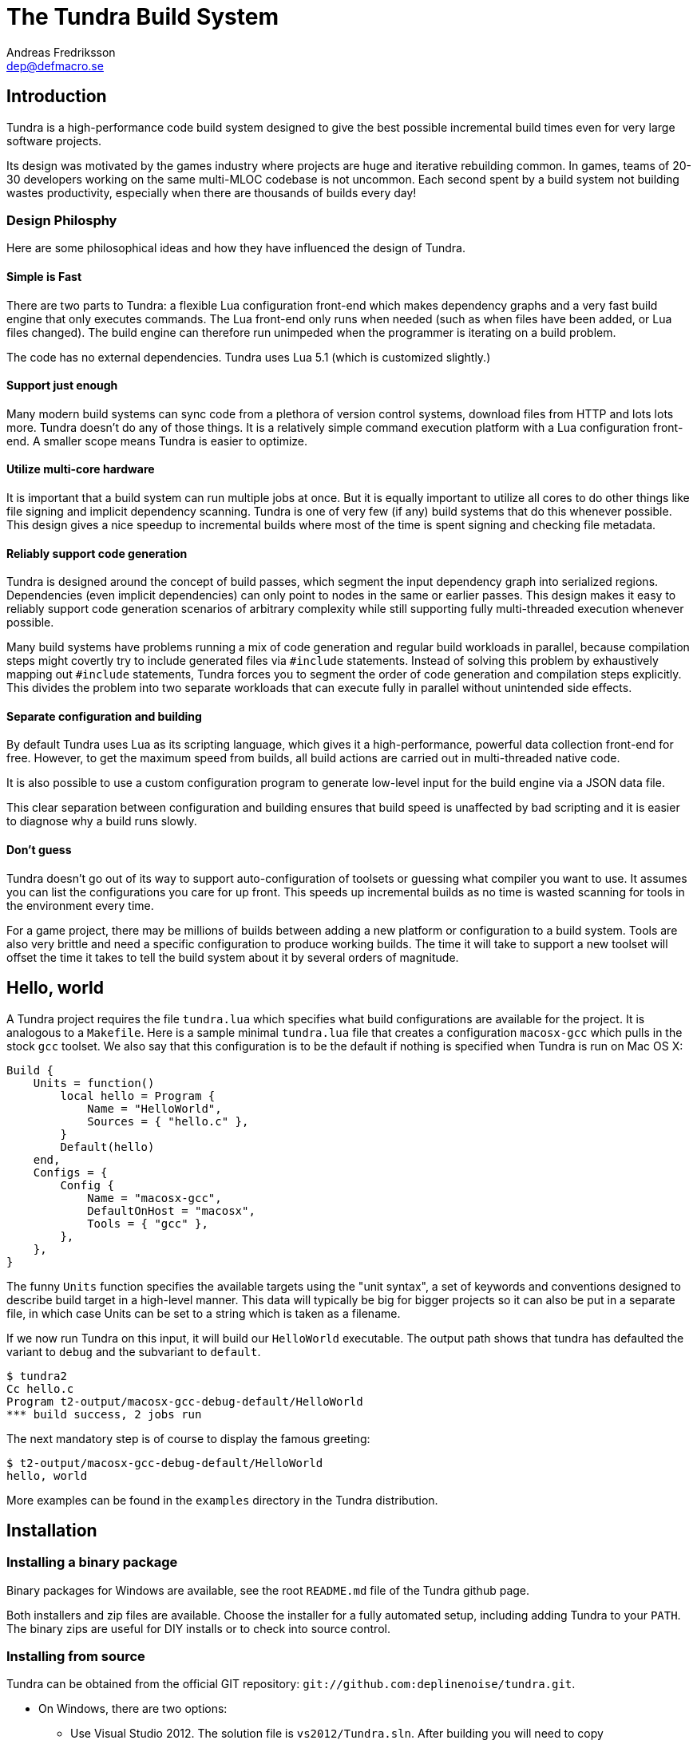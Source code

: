 
The Tundra Build System
=======================
Andreas Fredriksson <dep@defmacro.se>

== Introduction

Tundra is a high-performance code build system designed to give the best
possible incremental build times even for very large software projects.

Its design was motivated by the games industry where projects are huge and
iterative rebuilding common. In games, teams of 20-30 developers working on the
same multi-MLOC codebase is not uncommon. Each second spent by a build system
not building wastes productivity, especially when there are thousands of builds
every day!

=== Design Philosphy

Here are some philosophical ideas and how they have influenced the design of
Tundra.

==== Simple is Fast

There are two parts to Tundra: a flexible Lua configuration front-end which
makes dependency graphs and a very fast build engine that only executes
commands. The Lua front-end only runs when needed (such as when files have been
added, or Lua files changed). The build engine can therefore run unimpeded when
the programmer is iterating on a build problem.

The code has no external dependencies. Tundra uses Lua 5.1 (which is customized
slightly.)

==== Support just enough

Many modern build systems can sync code from a plethora of version control
systems, download files from HTTP and lots lots more. Tundra doesn't do any of
those things. It is a relatively simple command execution platform with a Lua
configuration front-end. A smaller scope means Tundra is easier to optimize.

==== Utilize multi-core hardware

It is important that a build system can run multiple jobs at once. But it is
equally important to utilize all cores to do other things like file signing and
implicit dependency scanning. Tundra is one of very few (if any) build systems
that do this whenever possible. This design gives a nice speedup to incremental
builds where most of the time is spent signing and checking file metadata.

==== Reliably support code generation

Tundra is designed around the concept of build passes, which segment the input
dependency graph into serialized regions. Dependencies (even implicit
dependencies) can only point to nodes in the same or earlier passes. This
design makes it easy to reliably support code generation scenarios of arbitrary
complexity while still supporting fully multi-threaded execution whenever
possible.

Many build systems have problems running a mix of code generation and regular
build workloads in parallel, because compilation steps might covertly try to
include generated files via `#include` statements. Instead of solving this
problem by exhaustively mapping out `#include` statements, Tundra forces you to
segment the order of code generation and compilation steps explicitly. This
divides the problem into two separate workloads that can execute fully in
parallel without unintended side effects.

==== Separate configuration and building

By default Tundra uses Lua as its scripting language, which gives it a
high-performance, powerful data collection front-end for free. However, to get
the maximum speed from builds, all build actions are carried out in
multi-threaded native code.

It is also possible to use a custom configuration program to generate low-level
input for the build engine via a JSON data file.

This clear separation between configuration and building ensures that build
speed is unaffected by bad scripting and it is easier to diagnose why a build
runs slowly.

==== Don't guess

Tundra doesn't go out of its way to support auto-configuration of toolsets or
guessing what compiler you want to use. It assumes you can list the
configurations you care for up front. This speeds up incremental builds as no
time is wasted scanning for tools in the environment every time.

For a game project, there may be millions of builds between adding a new
platform or configuration to a build system. Tools are also very brittle and
need a specific configuration to produce working builds. The time it will take
to support a new toolset will offset the time it takes to tell the build
system about it by several orders of magnitude.

== Hello, world

A Tundra project requires the file +tundra.lua+ which specifies what build
configurations are available for the project. It is analogous to a +Makefile+.
Here is a sample minimal +tundra.lua+ file that creates a configuration
+macosx-gcc+ which pulls in the stock +gcc+ toolset. We also say that this
configuration is to be the default if nothing is specified when Tundra is run
on Mac OS X:

[source,lua]
-------------------------------------------------------------------------------
Build {
    Units = function()
        local hello = Program {
            Name = "HelloWorld",
            Sources = { "hello.c" },
        }
        Default(hello)
    end,
    Configs = {
        Config {
            Name = "macosx-gcc",
            DefaultOnHost = "macosx",
            Tools = { "gcc" },
        },
    },
}
-------------------------------------------------------------------------------

The funny `Units` function specifies the available targets using the "unit
syntax", a set of keywords and conventions designed to describe build target in
a high-level manner. This data will typically be big for bigger projects so
it can also be put in a separate file, in which case Units can be set to a
string which is taken as a filename.

If we now run Tundra on this input, it will build our +HelloWorld+ executable.
The output path shows that tundra has defaulted the variant to `debug` and the
subvariant to `default`.

-------------------------------------------------------------------------------
$ tundra2
Cc hello.c
Program t2-output/macosx-gcc-debug-default/HelloWorld
*** build success, 2 jobs run
-------------------------------------------------------------------------------

The next mandatory step is of course to display the famous greeting:

-------------------------------------------------------------------------------
$ t2-output/macosx-gcc-debug-default/HelloWorld
hello, world
-------------------------------------------------------------------------------

More examples can be found in the `examples` directory in the Tundra
distribution.

== Installation

=== Installing a binary package

Binary packages for Windows are available, see the root `README.md` file of the
Tundra github page.

Both installers and zip files are available. Choose the installer for a fully
automated setup, including adding Tundra to your `PATH`. The binary zips are
useful for DIY installs or to check into source control.

=== Installing from source

Tundra can be obtained from the official GIT repository:
`git://github.com:deplinenoise/tundra.git`.

* On Windows, there are two options:

  ** Use Visual Studio 2012. The solution file is `vs2012/Tundra.sln`.
	 After building you will need to copy `vs2012/x64/Release/*.exe` to a `bin`
     directory of your choice. Copy the `scripts` directory so that is lives next
     to your `bin` directory.

  ** Use MinGW. It should be enough to build using `mingw32-make`. The resulting
     binary ends up in `build`, and can be installed next to a `scripts` directory
     as desired. It is also possible to run this binary right away as it will find
     the `scripts` directory automatically from this location. This can be convenient
     if you plan to hack on Tundra a lot.

* On Mac OS X and other Unix-like platforms, use GNU Make.

  ** Type `make` to build an optimized version
  ** Type `make CHECKED=yes` to build a debug version.
     Do this if you're hacking on the C++ core.
  ** Type `make install` to install Tundra into `/usr/local`
     (you can override the path with `PREFIX=/path`)
  ** Type `make uninstall` to uninstall Tundra

  ** Cross compilation for Windows is also supported:
    *** Type `make CROSSMINGW=yes` to build a windows version
    *** Type `make CROSSMINGW=yes installer` to build a windows installer
    *** Type `make CROSSMINGW=yes windows-zip` to build a windows binary zip

* On FreeBSD you might need to rebuild world with the option
  `WITH_LIBCPLUSPLUS=yes` added to `/etc/src.conf` in order to have LLVM's libc++
  available, or hack the `Makefile` a bit.

==== Running the tests

To test the native code, run `build/t2-unittest`.

To test the Lua scripts, run `build/t2-lua selftest`.

To test the build system for regression, run `./run-tests.pl build/tundra2`.
The regression test suite currently only works on Intel-based UNIX-like
platforms. You will need to have `yasm` installed for the assembly include
scanning tests to work.

== A bit of Tundra nomenclature

Here are some terms and definitions used in Tundra and elsewhere in this document:

- *configuration* - A two-tuple value separated with a dash; usually in the
  format `host-toolset`. Two common examples are `win32-msvc` and `linux-gcc`.
  Configurations can load one or more toolsets.

- *variant* - A variant of a configuration; such as a with or without debugging
  information. Variants serve as tags to filter settings against. By default,
  tundra provides three variants: `debug`, `production` and `release` but these
  can be overridden as desired.

- *subvariant* - An additional axis of separation that is orthagonal to
  variants but serve the same purpose. By default there is only one subvariant
  called `default`. Tundra itself uses two subvariants to select between build with
  Lua files embedded (`standalone`) or with Lua files in the file system (`dev`).

- *build id* - A four-tuple `host-toolset-variant-subvariant` used to fully
  identify a build. Available through `BUILD_ID` in the unit environment.

- *unit* - A high-level declaration of a piece of software. Unit declarations
  appear as a syntactic elements in unit input files. Static and dynamic
  libraries, programs and .NET assemblies are examples of units. Unit
  declarations are passed through the `nodegen` layer to produce dependency
  graphs from the declarations.

- *environment* - A data structure with key-value mappings used to track
  configuration data inside Tundra. Sometimes refers to the OS environment.

- *toolset* - A set of commands (e.g. compiler, linker and so on) that can be
  used to produce output files. Multiple toolsets can be loaded into a single
  configuration as long as there is no overlap in their settings, that is, a .NET
  toolset like `mono` can coexists with something like `gcc`, but you can't have
  two `gcc`-style toolsets loaded into the same configuration at once. Use different
  configurations for that.

== How Tundra works

A Tundra build is more complex compared to a traditional build system such as
Make, mostly for performance reasons:

- The main program (`tundra2`) is run
- The driver will check to see if the DAG data is up to date
- If it is not, the DAG generator (by default `t2-lua`) is called automatically
  * Run the project's +tundra.lua+ script to set options
  * Load toolsets, syntax files and other information as required by the configuration script
  * Run the referred +Units+ file (or function) in syntax mode to define the project's build units
  * Evaluate the unit declarations and generate DAG nodes
  * The DAG is saved off to a JSON file for compilation into binary data for future builds
- The `tundra2` driver picks up the updated DAG data
- Any stale output files that are no longer mentioned are deleted
- Command line targets are analyzed to figure out what to build
- The build engine runs
- The build state is saved for subsequent runs

== The tundra.lua file

The file +tundra.lua+ is read by Tundra when you invoke it. This is a regular
Lua source file. Its purpose is to call the global +Build+ function with a
declarative input describing the build session to Tundra. The following
sections are a reference of what you can place in the +Build+ block.
Declarations within the block can appear in any order.

.Build block synopsis
[source,lua]
---------------------------------------------------
Build {
    -- Required
    Units = "...",
    Configs = { ... },

    -- Optional
    Variants = { ... },
    DefaultVariant = "...",
    SubVariants = { ... },
    DefaultSubVariant = "...",
    ScriptsDirs = { ... },
    SyntaxExtensions = { ... },
    Passes = { ... },
    ContentDigestExtensions { ... },
    Options = { ... },
}
---------------------------------------------------

=== Units (required)

The build block must be either a function, the (string) filename of a
secondary file containing unit declarations, or a table of
file/functions.

Each file/function is separate because it uses a custom, extensible
syntax set which is suitable to define build system input. A common
name for external unit files is +"units.lua"+, but any valid filename
is OK.

If not specified, unit definitions will be loaded from a +"units.lua"+ file.

=== Configs (required)

The +Configs+ key should be set to an array of configurations this build system
supports. Each configuration is in turn a `Config` table.

==== Config

Config blocks describe configuration parameters that apply to all units in the
build for that configuration, such as include paths, libraries and so on.

.Config Synopsis
[source,lua]
-------------------------------------------------------------------------------
Config {
    -- Required
    Name = "...-...",
    Tools = { ... },
    SupportedHosts = { "..." },

    -- Optional
    DefaultOnHost = "..." ,
    Inherit = ...,
    Env = { ... },
    ReplaceEnv = { ... },
    Virtual = ...,
    SubConfigs = { ... },
}
-------------------------------------------------------------------------------

==== Config Name property (required)

The name of this configuration. Configuration names must be formatted in a
dashed `platform-toolset` format. These two tokens form the first two in the
quad `platform-toolset-variant-subvariant` system Tundra uses to id builds.

==== Config SupportedHosts property (required)

The host platforms that this configuration will be generated for. Example
platform names are `linux` and `windows`.

==== Config Tools property (optional)

A list of tools this configuration uses. A tool specification is either a
string, indicating that the defaults for that tool are to be used, or a table
`{ "toolname"; Foo=1, Bar=".." }` passing arbitrary options to the tool to
configure it. Tools are loaded from the tool directory list.

Projects can add their own tool script directories via a +ScriptDirs+ array
property in the +Build+ block.

.Config Tools Synopsis
[source,lua]
-------------------------------------------------------------------------------
Tools = {
    "foo",
    ...
    { "qux"; Foo = 10, Bar = "some value" },
    ...
}
-------------------------------------------------------------------------------

==== Config DefaultOnHost property (optional)

If present, this config will be built by default when the host platform matches
the pattern. This is convenient to have the host's native configuration build
in the default variant when you just type `tundra` in the shell. This property
can also be a table of patterns to match multiple host operating systems,
useful for example if multiple host operating systems can build a common
cross compilation config and you want that configuration to be the default
across all hosts.

If no `DefaultOnHost` properties are set, nothing will build by default and a
configuration must be specified on the command line.

==== Config Env property (optional)

If present, must be set to a table of key-value bindings to append to the
environment for this configuration. This typically includes things such as
include paths (`CPPPATH`), C preprocessor defines (`CPPDEFS`) and C compiler
options (`CCOPTS`).

.Config Env Synopsis
[source,lua]
-----------------------------------------------------------------------------
Config {
    Name = "foo-bar",
    Env = {
        CPPDEFS = { "FOO", "BAR=BAZ" },
        CCOPTS = "-frobnicate",
    },
  },
}
-----------------------------------------------------------------------------

==== Config ReplaceEnv property (optional)

Just like the Env block describe above, but replaces the settings rather than
appending them to the environment.

.Config ReplaceEnv Synopsis
[source,lua]
-----------------------------------------------------------------------------
Config {
    Name = "foo-bar",
    Tools = { "gcc" },
    ReplaceEnv = {
        CC = "/my/other/gcc",
    },
  },
}
-----------------------------------------------------------------------------

==== Config Inherit property (optional)

If present, must be set to a table. This table will be scanned for values if
they are not present in the Config table itself. This is useful to group common
settings between configs in external tables. These external tables can also
inherit settings further by applying a new `Inherit` property.

.Inherit Synopsis
[source,lua]
-----------------------------------------------------------------------------
local foo_common = { ... }
local bar_common = { ..., Inherit = foo_common, }

Build {
  Configs = {
    Config { ..., Inherit = foo_common, ... },
    Config { ..., Inherit = bar_common, ... },
    ...
  },
}
-----------------------------------------------------------------------------

==== Config Virtual property (optional)

If specified, and set to `true`, this configuration is marked as virtual and
cannot be built directly from the command line. This is useful for
configurations that only work as subconfigurations in a cross-compilation
scenario.

==== Config SubConfigs property (optional)

If present, must be set to a mapping of identifiers to configuration names. The
named subconfigurations will be selectable via these identifiers using the
`SubConfig` selector in units. This feature enables multi-toolset builds; that
is, building parts of a program with different C compilers, or
cross-compilation where some parts of the build must be built with the target
compiler and some with the host compiler.

.Config SubConfigs Synopsis
[source,lua]
-----------------------------------------------------------------------------
Configs = {
    Config {
        Name = "foo-bar",
        Virtual = true,
    },
    Config {
        Name = "foo-baz",
        Virtual = true,
    },
    ...,
    Config {
        Name = "foo-qux",
        SubConfigs = {
            abc = "foo-bar",
            def = "foo-baz",
            ...
        }
    }
    ...
}
-----------------------------------------------------------------------------

=== Variants (optional)

Specifies a list of variants and their options. If present, these variants
completely replace Tundra's built-in variants. There must be atleast one
variant. A variant consists of a required `Name` property and an optional
`Options` table.

.Variants synopsis
[source,lua]
---------------------------------------------------
Variants = {
    { Name = "...", Options = { ... } }
}
---------------------------------------------------

==== Variant Options

Previously, the only currently recognized option was `GeneratePdb', 
which caused the MSVC toolset to generate debugging files in PDB format.

This option has however been superseded by the environment variable GENERATE_PDB.
If you wish to generate PDB files for all your targets, set the GENERATE_PDB variable
to anything but `0`.

=== Passes (optional)

The build block can contain an array of passes which can be used to place
barriers between groups of build jobs. This is required if files are generated
that can be discovered only as implicit dependencies. Passes have two
properties, `Name` and `BuildOrder`, both of which are required. Passes are
ordered with the lowest `BuildOrder` first.

.Passes Synopsis
[source,lua]
-------------------------------------------------------------------------------
Build {
    ...
    Passes = {
        Foo = { Name="...", BuildOrder = 1 },
        Bar = { Name="...", BuildOrder = 2 },
        ...
    },
   ...
}
-------------------------------------------------------------------------------

=== ContentDigestExtensions (optional)

By default Tundra computes signatures using file timestamps. If a timestamp has
changed, Tundra will consider the targets out of date. Sometimes it's useful to
only consider a file changed when its content changes and ignore the timestamp.
This often comes up in builds that generate lots of source files.

The `ContentDigestExtensions` block can contain an array of file extensions.
Files that end in these extensions will be signed using a SHA-1 digest of their
contents instead of the traditional timestamp.

In this example, we're specifying that C and C++ source files should be signed
using a hash of their contents rather than their timestamps. This means you can
`touch` them all you want and no rebuild will occur, you'll need to actually
modify their contents to make that happen:

.ContentDigestExtensions Synopsis
[source,lua]
-------------------------------------------------------------------------------
Build {
    ...
    ContentDigestExtensions = {
      ".c", ".h", ".cpp", ".hpp",
    },
   ...
}
-------------------------------------------------------------------------------

=== Options (optional)

The `Options` block is used to set advanced build engine options.

Currently the only options is `MaxExpensiveJobs` which limits the maximum
number of concurrent "expensive" jobs. If your build includes heavy link steps
which might trash the system's virtual memory reserves when run concurrently,
this option will constrain the parallelism of those jobs, and your swap file
will thank you.

To flag a DAG node as expensive, pass `Expensive=true` to the dag node creator.
Currently linking programs and shared libraries is considered expensive by
default.

If `MaxExpensiveJobs` is not specified, Tundra will run as many expensive jobs
as there are build threads -- that is, there's no limit.

.Options Synopsis
[source,lua]
-------------------------------------------------------------------------------
Build {
    ...
    Options = {
      MaxExpensiveJobs = 2,
    },
   ...
}
-------------------------------------------------------------------------------


== Unit Syntax

This section describes the default syntax elements that are available for use
in the units file. You can add your own unit syntax via extension.

=== Configuration Filtering

It is often desirable to include various bits of data for a certain
configuration only, for example to include a source file only in the debug
build of a program, or to include certain libraries only for a specific
toolset. Tundra has a general mechanism called configuration filtering which
supports this.

Configuration filtering uses the key-value part of a list to introduce a key
`Config` into the list. The `Config` key can be set to either a single pattern
string or a list of patters. The items in the list will then be included only
when one of the config patterns match:

.Configuration Filtering
[source,lua]
-------------------------------------------------------------------------------
... { "foo.c"; Config = "*-*-debug" } ...
... { "bar.c", "qux.c"; Config = { "*-foo-*", "*-bar-*" } ...
-------------------------------------------------------------------------------

In order to combine multiple options all filtered lists can be nested
arbitrarily; the filtering process flattens these lists. The following example
results in `foo.c` always being included, while `bar.c` is only included in
debug builds, and `foo-gcc.c` is included if the toolset matches `gcc` or
`mingw`. So for the `linux-gcc-debug` configuration all three files will be
included.

.Configuration Filtering Flattening
[source,lua]
-------------------------------------------------------------------------------
{ "foo.c",
    { "bar.c"; Config = "*-*-debug" },
    { "foo-gcc.c"; Config = { "*-gcc-*", "*-mingw-*" },
}
-------------------------------------------------------------------------------

=== Native Units

Native units are implemented by the `tundra.syntax.native` module in
conjunction with a toolset script (such as `gcc`, `msvc`, and others) and
provide support for building shared and static libraries as well as executables
with C, C++ and Objective-C tools. These unit types are selected through the
following keywords:

- `Program` - specifies a program
- `StaticLibrary` - specifies a static library (archive)
- `SharedLibrary` - specifies a shared library (dll)
- `ExternalLibrary` - specifies an "external library" (a collection of settings)
- `ObjGroup` - a set of object files (a static library, without the library part)

All these follow the same synopsis:

.Native Unit Synopsis
[source,lua]
-------------------------------------------------------------------------------
<unit type> {
    -- required
    Name = "...",

    -- optional
    Config = ...,
    Target = ...,
    Propagate = { ... },
    SourceDir = "...",
    Sources = { ... },      -- config filtered
    Depends = { ... },      -- config filtered
    Defines = { ... },      -- config filtered
    Libs = { ... },         -- config filtered
    Frameworks = { ... },   -- config filtered
}
-------------------------------------------------------------------------------

==== Native Unit Name property (required)

The `Name` property must always be set to a unique name. These names are
exposed on the command line (e.g. +tundra foo+ will build the unit `foo`) and
are also used as stems when computing output filenames. For example, a
`Program` unit `bar` might end up as `bar.exe` on Windows.

Stay away from funny characters in the names, alphanumeric is a safe bet.

==== Native Unit Config property

Specifies what configuration(s) this unit will be present in. Configuration
pattern matching is applied as usual. For example, to include a unit only in
debug, you could say: +Config = "\*-\*-debug"+ and to include a unit only for two
toolsets you could say +Config = { "foo-bar-\*", "baz-qux-*" }+.

When a unit is filtered out like this it is replaced by a null node in the DAG,
but it will still be present so there's no need to remove it from depenency
lists.

==== Native Unit Propagate property

A nested block of settings to be propagated onto units that depend on this
unit. This is mostly useful for the `ExternalLibrary` unit type which serves as
a bag of settings, but it can occasionally be useful with other unit types such
as shared libraries to push say a certain define into the compilation options
of everyone who links to this library. The propagate block can contain `Libs`,
`Defines`, and so on.

.Native Unit Propagate synopsis
[source,lua]
---------------------------------------------------
<unit type> {
    ...
    Propagate = {
        ...
        Key = { Value, Value, ... },
    }
}
---------------------------------------------------

For example, to push a define `ZLIB_DLL` onto users of a library, one might use
the following:

[source,lua]
---------------------------------------------------
SharedLibrary {
    Name = "zlib",
    Sources = { ... },
    Propagate = {
        Defines = { "ZLIB_DLL" },
    }
}
---------------------------------------------------

==== Native Unit SourceDir property

If present, specifies a prefix to be applied to all files in the `Sources` list.

==== Native Unit Sources property

An arbitrarily nested list of source files and filters. Elements in the lists
can be either strings which are taken to be source files, or nodes, in which
case their output files are used. It is therefore possible to call source
generators in this block and then include their output files as inputs directly
to the unit.

==== Native Unit Depends property

A list of unit names which are the dependencies of this unit. Depending on a
library unit has the side effect of linking with that archive. All `Propagate`
blocks from dependencies will be applied to the depending unit.

==== Native Unit Defines property

A list of C preprocessor defines (strings), either of the style `"FOO"` or `"FOO=BAR"`.

==== Native Unit Libs property

A list of external libraries to be fed to the linker. Typically very platform
specific and thus it is common that every lib is wrapped in a configuration
block, like this:

[source,lua]
-------------------------------------------------------------------------------
Libs = {
    { "kernel32.lib"; Config = { "win32-*-*", "win64-*-*" } },
    { "pthread", "m"; Config = "linux-*-*" },
}
-------------------------------------------------------------------------------

==== Native Unit Frameworks property

This is a Mac OS X-only feature to specify frameworks to include from and link
against. Currently these is no way to select a version, so the list includes
only framework names as strings.

=== C# Units

Tundra has basic support for building C# .NET assemblies. The following unit types
are supported:

- `CSharpExe` - Builds a C# executable
- `CSharpLib` - Builds a C# library (dll)

.C# Unit Synopsis
[source,lua]
-------------------------------------------------------------------------------
<unit type> {
    -- required
    Name = "...",

    -- optional
    Config = ...,
    SourceDir = "...",
    References = { ... },   -- config filtered
    Sources = { ... },      -- config filtered
    Depends = { ... },      -- config filtered
}
-------------------------------------------------------------------------------

=== Syntax Extensions

Tundra provides a small set of syntax extensions by default. To use syntax
extensions, simply `require` their Lua package names in your `units.lua` or
`tundra.lua` file. To add your own directories to the `require` search path,
refer to the `ScriptDirs` option.

==== File Globbing

The `tundra.syntax.glob` extension provides file globbing (pattern matching
over filenames.) It is a convenient way to use the filesystem as the index of
what files to build rather than to manually type every file out in the
`Sources` list. You can also combine the two for greater control by mixing
globs and filenames.

Globs come in two versions, `Glob` and `FGlob`.

.Glob Synopsis
[source,lua]
-------------------------------------------------------------------------------
Glob {
    -- required
    Dir = "...",
    Extensions = { ".ext", ... },
    -- optional
    Recursive = false, -- default: true
}
-------------------------------------------------------------------------------

`Glob` works by scanning `Dir` for files matching any of the extensions passed
in the `Extensions` list. By default, it will recurse into subdirectories, but
you can disable this behaviour by passing +Recursive = false+. In this example
we're getting all `.c` and `.cpp` files from `my_dir`.

.Glob Example
[source,lua]
-------------------------------------------------------------------------------
Program {
    ...
    Sources = { Glob { Dir = "my_dir", Extensions = { ".c", ".cpp" } } },
    ...
}
-------------------------------------------------------------------------------

Sometimes you want to get the files from the file system but some of them are
only to be compiled for specific configurations. A common scenario is when
there are platform-specific subdirectories with source files for that platform
only. `FGlob` extends `Glob` and adds a list of filters to apply after the file
list has been retrieved:

.FGlob Synopsis
[source,lua]
-------------------------------------------------------------------------------
FGlob {
    -- required
    Dir = "...",
    Extensions = { ".ext", ... },
    Filters = {
        { Pattern = "...", Config = "..." },
        ...
    },
    -- optional
    Recursive = false, -- default: true
}
-------------------------------------------------------------------------------

The `Pattern` attributes are regular Lua patterns that are matched against the
relative filename returned by the glob. To make patterns portable (and to save
typing), globs always return their filenames with forward slashes. In this
example, we're tagging files in the `debug` directory for a specific
configuration only, and we're tagging files with `win32` anywhere in the
filename for that platform:

.FGlob Example
[source,lua]
-------------------------------------------------------------------------------
Program {
    ...
    Sources = {
        FGlob {
            Dir = "my_dir",
            Extensions = { ".c", ".cpp" },
            Filters = {
                { Pattern = "/debug/"; Config = "*-*-debug" },
                { Pattern = "win32"; Config = "win32-*-*" },
                { Pattern = "[/\\]_[^/\\]*$"; Config = "ignore" },
            }
        }
    },
    ...
}
-------------------------------------------------------------------------------

If you wish to exclude files based on a pattern you can specify a configuration
that doesn't exist. In the above example the pattern `[/\\]_[^/\\]*$` will ignore all 
files where the file name starts with `_`.

The initial seperator is necessary as tundra passes the full path before 
applying the filter (note: we need a character class that matches both POSIX and 
Win32 style paths if we want this to work on all platforms).

Lua patterns are not regular expressions but they are closely related. Instead 
of using backslash, `%` is used to reference predefined character classes or 
escape reserved characters but there's no support for repetitions of captures
or alternations.

==== Parser Generation (Bison & Flex)

To run `bison` and `flex` to generate parsers and lexers, import the
`tundra.syntax.bison` syntax extension. The extension doesn't assume any
particular name or path to either `bison` or `flex` so you must define them
through the environment:

.Bison/Flex Example
[source,lua]
-------------------------------------------------------------------------------
...
Env = {
    BISON = "bison", -- specify your own path if needed
    BISONOPT = "", -- specify addtional options if needed
    FLEX = "flex", -- specify your own path if needed
    FLEXOPT = "", -- specify addtional options if needed
},

...

Program {
    ...
    Sources = {
        Bison { Source="grammar.y", TokenDefines = true, Pass = "SomePass" },
        Flex { Source="lexer.l", Pass = "SomePass" },
    },
    ...
}
-------------------------------------------------------------------------------

Both generators take `Source` and `Pass` arguments which are self-explanatory.
The `TokenDefines` option controls whether bison should generate an additonal
header with token defines. This must be controlled by the generator so that
Tundra knows about this additional output file.

=== Functional Composition

Because unit keywords map to Lua functions, you can easily create
convenience functions on top of them. For example, say that you have many
different static libraries, each following the exact same pattern. Rather than
repeating all those declarations, use a function to remove the duplication:

.Unit Function Wrapper Example
[source,lua]
-------------------------------------------------------------------------------

local function dolib(name)
    return StaticLibrary {
        Name = name,
        Sources = { Glob { Dir = name, Extensions = { ".c" } } },
    }
end

-- we can now say:

dolib "foo"
dolib "bar"
dolib "baz"

-- or even:

for _, name in ipairs { "foo", "bar", "baz" } do
    dolib(name)
end

-------------------------------------------------------------------------------

=== Unit Return Values

Whenever you invoke a unit function such as `StaticLibrary`, the return value
is a data structure that can be used wherever a name or reference to that
library is required. This removes the need to use strings. You should prefer
this style as it is less error prone and slightly faster.

.Unit Return Value Example
[source,lua]
-------------------------------------------------------------------------------

local mylib = StaticLibrary { ... }
local otherlib = StaticLibrary { ... }

Program {
    Name = "main",
    -- ...
    Depends = { mylib, otherlib },
}

-------------------------------------------------------------------------------


== The Environment

Tundra uses a hierarchical key-value environment to store information used to
build the commands to run. This design shares some properties with both
Makefile and Jam variables and the SCons environment.

Values are always stored as lists (in this way the environment is similar to
Jam variables).

Environment strings are typically set in the `tundra.lua` file and in toolset
scripts but can also be set freely on units (which have their own environments
derived from the global one.)

=== The basic environment

With no tools or platform settings loaded, the following keys are always available:

- +OBJECTROOT+ - specifies the directory in which variant-specific build
  directories will be created (default: +tundra-output+)

- +SEP+ - The path separator used on the host platform

=== Interpolation

Basic interpolation is written +$(FOO)+ and just fetches the value associated
with +FOO+ from the environment structure. If +FOO+ is bound to multiple
values, they are joined together with spaces.

=== Interpolation Options

Tundra includes a number of interpolation shortcuts to build strings from the
environment. For example, to construct a list of include paths
from a environment variable +CPPPATH+, you can say +$(CPPPATH:p-I)+.

.Interpolation Syntax
[width="90%",cols="4,9",options="header"]
|=============================================================================
|Syntax                 |Effect
|+$(VAR:f)+             |Convert to forward slashes (+/+)
|+$(VAR:b)+             |Convert to backward slashes (+\+)
|+$(VAR:n)+             |Convert to native path slashes for host platform
|+$(VAR:u)+             |Convert to upper case
|+$(VAR:l)+             |Convert to lower case
|+$(VAR:B)+             |*filenames*: Only keep the base part of a filename (w/o extension)
|+$(VAR:F)+             |*filenames*: Only keep the filename (w/o dir)
|+$(VAR:D)+             |*filenames*: Only keep the directory
|+$(VAR:p<prefix>)+     |Prefix all values with the string +<prefix>+
|+$(VAR:s<suffix>)+     |Suffix all values with the string +<suffix>+
|+$(VAR:[<index>])+     |Select the item at the (one-based) +index+
|+$(VAR:j<sep>)+        |Join all values with +<sep>+ as a separator rather than space
|+$(VAR:A<suffix>)+     |Suffix all values with +<suffix>+ unless it is already there
|+$(VAR:P<prefix>)+     |Prefix all values with +<prefix>+ unless it is already there
|=============================================================================

These interpolation options can be combined arbitrarily by tacking on several
options. If an option parameter contains a colon the colon must be escaped with
a backslash or it will be taken as the start of the next interpolation option.

=== Interpolation Examples

Assume there is an environment with the following bindings:

[width="90%",cols="1,9"]
|=============================================================================
|+FOO+              |+"String"+
|+BAR+              |+{ "A", "B", "C" }+
|=============================================================================

Then interpolating the following strings will give the associated result:

[width="90%",cols="4,9",options="header"]
|=============================================================================
|Expression             |Resulting String
|`$(FOO)`               |`String`
|`$(FOO:u)`             |`STRING`
|`$(FOO:l)`             |`string`
|`$(FOO:p__)`           |`__String`
|`$(FOO:p__:s__)`       |`__String__`
|`$(BAR)`               |`A B C`
|`$(BAR:u)`             |`A B C`
|`$(BAR:l)`             |`a b c`
|`$(BAR:p__)`           |`__A __B __C`
|`$(BAR:p__:s__:j!)`    |`__A__!__B__!__C__`
|`$(BAR:p\::s!)`        |`:A! :B! :C!`
|`$(BAR:AC)`            |`AC BC C`
|=============================================================================

=== Nested Interpolation

Nested interpolation is possible, but should be used with care as it can be
hard to debug and understand. Here's an example of how the generic C toolchain
inserts compiler options dependening on what variant is currently active:

`$(CCOPTS_$(CURRENT_VARIANT:u))`

This works becase the inner expansion will evalate `CURRENT_VARIANT` first
(say, it has the value +debug+). That value is then converted to upper-case and
spliced into the former which yields a new expression `$(CCOPTS_DEBUG)` which
is then expanded in turn.

Used with care this is a powerful way of letting users customize variables per
configuration and then glue everything together with a simple template.

== Environment Variables

These environment variables apply to C-based toolsets:

- `CPPPATH` - A list of search directories for include files
- `CPPDEFS` - A list of preprocessor definitions
- `LIBS` - A list of libraries to link with
- `LIBPATH` -  A list of search directories for library files
- `CC` - The C compiler
- `CXX` - The C++ compiler
- `LIB` - The program that makes static libraries (archives)
- `LD` - The linker
- `CCOPTS` - Common C compiler options for all configurations
- `CCOPTS_<config>` - Compiler C options for variant `<config>`, such as `CCOPTS_DEBUG`, `CCOPTS_RELEASE`.
- `CXXOPTS` - Common C++ compiler options for all configurations
- `CXXOPTS_<config>` - Compiler C++ options for variant `<config>`, such as `CXXOPTS_DEBUG`, `CXXOPTS_RELEASE`.
- `CCCOM` - Command line for C compilation
- `CXXCOM` - Command line for C++ compilation
- `PCHCOMPILE` - Command line for precompiled header compilation
- `PROGOPTS` - Options specific to linking programs
- `PROGCOM` - Command line to link a program
- `LIBOPTS` - Options specific to creating a static library (archive)
- `LIBCOM` - Command line to create a static library (archive)
- `SHLIBOPTS` - Options specific to creating a shared library
- `SHLIBCOM` - Command line to create a shared library
- `FRAMEWORKS` - (OS X) Frameworks to include and link with
- `AUX_FILES_PROGRAM`, `AUX_FILES_SHAREDLIBRARY` - List of patterns that expand to auxilliary files to clean for programs, shared libraries. Useful to clean up debug and map files.

These environment variables apply to .NET-based toolsets:

- `CSC` - The C# compiler
- `CSC_WARNING_LEVEL` - The C# warning level
- `CSLIBS` - Assembly references
- `CSRESOURCES` - Resource file references
- `CSCOPTS` - Common options
- `CSPROGSUFFIX` - The suffix of generated programs, by default `.exe`
- `CSLIBSUFFIX` - The suffix of generated libraries, by default`.dll`
- `CSRESGEN` - The resource compiler
- `CSCLIBCOM` - Command line to generate a library
- `CSCEXECOM` - Command line to generate an executable

== Toolsets

This section tries to document the stock toolsets that come included with Tundra.

=== generic-cpp

This isn't really a toolset you would import explicity, it is a base layer the
other tools drag in to set up defaults. It has functionality to set up
preprocessor scanners, registers functions to implicitly compile source files
to object files and such. All other C toolsets import this toolset.

=== gcc

The `gcc` toolset is a simple GCC toolset that only uses basic options and does
nothing fancy. It is suitable for run-of-the-mill UNIX clones such as Linux,
BSD but also works well for command-line programs on Mac OS X.

It formats include paths with `-I`, preprocessor defines with `-D` and so on.
It tries to run `ar` to create static libraries and there is no support for
dynamic libraries.

=== gcc-osx and clang-osx

`gcc-osx` extends the `gcc` toolset by adding Mac OS X specific options for
frameworks and shared libraries (dylib). `clang-osx` is just like `gcc-osx` but
uses the CLang frontend rather than GCC.

=== msvc

This toolset uses a `cl.exe` from the environment. It is suitable for direct
use if you want to run with a local MSVC compiler that is already in your path.

=== msvc-vs2008

This toolset imports the `msvc` toolset but can locate and set up the Visual
Studio 2008 compiler from the registry and explicitly select between 32 and
64-bit versions of the compilers. This gives two advantages:

- You can just run tundra without setting up the environment with a compiler
  (e.g. through the "Visual Studio Command Prompt" shortcut)
- You can build for multiple target architectures at the same time, for example
  build both x86 and x64 code in batch.

This toolset supports two options:

- `HostArch`: one of `x86`, `x64` or `itanium`; selects the host architecture
  of the compiler binaries. Defaults to x64 on 64-bit machines, x86 on 32-bit
  machines.
- `TargetArch`: one of `x86`, `x64` or `itanium`; selects the target architecture
  of the compiler binaries. Defaults to `x86`.

Here's an example of how this toolset can be configured for an explicit target
architecture:

[source,lua]
-------------------------------------------------------------------------------
    Tools = {
        { "msvc-vs2008"; TargetArch = "itanium", HostArch = "x86" },
        -- ...
    }
-------------------------------------------------------------------------------

== Extending Tundra

Tundra can be extended in three ways:

- By adding a toolset, you can teach Tundra how to invoke a variation of a
  standard toolchain, such as C/C++ or .NET. A toolset configures the
  environment for building.

- By adding syntactic extensions that aid in writing `units.lua` input. A good
  example of this is the `Glob` helper which transforms a directory and a set
  of file extensions into a list of source files. Syntactic helpers like `Glob`
  operate transparently and you can always get the same results by hand.

- By adding unit extensions that implement build actions. Unit extensions can
  range from simple (running a single custom action) to complex (multiple
  nested steps that pipe build results between each other).

=== Adding toolsets

Toolsets configure a variation of an existing toolset implementation. Currently
the following toolset types can be created:

[width="90%",cols="2,4,5,3",options="header"]
|=============================================================================
|Language     |Base toolset         |Unit driver                | Examples     
|Assembly     |`generic-asm.lua`    |`tundra.nodegen.native`    | `yasm`
|C and C++    |`generic-cpp.lua`    |`tundra.nodegen.native`    | `gcc`, `msvc`
|.NET         |`generic-dotnet.lua` |`tundra.nodegen.dotnet`    | `mono`, `dotnet`
|=============================================================================

Toolset creation typically involves deriving from a base toolset script that
provides you with the common glue for that toolchain type. For example, the
`generic-cpp.lua` script sets up the implicit build actions for C and C++
files, knows how to configure header scanning and so on. The derived toolset in
the C family mostly configure the environment and possibly query the machine
for compiler/tool locations.

Assembly language is currently implemented as an implicit make action that can
convert assembly files to object files, and this needs a C toolset for linking
as well. It is typically the case that you combine C and Assembly anyway, so
this is rarely a problem. If you new toolset is designed to interop with other
native tools, this might be one way to do it.

If you are trying to add a completely new language toolchain, you will probably
have to implement a new unit extension set for that toolchain too. This
extension would provide the right primitives to work with your toolset, much
like `StaticLibrary` and `Program` are appropriate for the native toolchain.

=== Adding syntax extensions

Syntax extensions are a convenience to the build file writer.

==== Lua syntax modules

Here is a skeleton syntax extension module to start from:

.Syntax Script Template
[source,lua]
-------------------------------------------------------------------------------
module(..., package.seeall)

local decl = require "tundra.decl"

local function foo(args)
    return {
        -- Replacement data goes here
        C = args.A + args.B
    }
end

-- Add functions to the parser, you can add more than one here
decl.add_function("Foo", foo)
-------------------------------------------------------------------------------

Basically the functions you add work as macro transformers. After loading the
syntax extension above, `Foo` is exposed as a call to your function. The
parsing frontend will substitute whatever you return from `foo` for the call's
body. Using the above example `Foo { A = 1, B = 2 }` will be replaced by
`{ C = 3 }`.

=== Using DefRule to define custom build rules

DefRule is a declarative way to introduce new DAG-building primitives,
typically by calling out to external tools. Here is a simple example, taken
from the `generator-simple` example:

.DefRule example
[source,lua]
-------------------------------------------------------------------------------
local common = {
    Env = {
        GENSCRIPT = "generate-file.py",
    },
}

Build {
    Units = function()

        -- A rule to call out to a python file generator.
        DefRule {
            Name               = "GenerateFile",
            Pass               = "CodeGeneration",
            ConfigInvariant    = true,
            Command            = "python $(GENSCRIPT) $(<) $(@)",
            ImplicitInputs     = { "$(GENSCRIPT)" },
            Blueprint = {
                Input  = { Type = "string", Required = true },
                Output = { Type = "string", Required = true },
            },
            Setup = function (env, data)
                return {
                    InputFiles  = { data.Input },
                    OutputFiles = { "$(OBJECTROOT)/" .. data.Output },
                }
            end,
        }

        local testprog = Program {
            Name = "testprog",
            Sources = {
                "main.c",
                -- Generate a source file, feed the .c file back into the unit
                GenerateFile {
                    Input = "data.txt",
                    Output = "data.c"
                },
            }
        }
        Default(testprog)
    end,

    Passes = {
        CodeGeneration = { Name="Generate sources", BuildOrder = 1 },
    },

    Configs = {
      -- ...
    },
}

-------------------------------------------------------------------------------

[NOTE]
====
If your `OutputFiles` do not end up in the build output in a predictable manner they won't be fed properly into future build units. Predictable output files are required since the `DefRule` needs to be able to build out the DAG. Also take extra care to use proper Lua (one-based index) syntax to append outputs into a table correctly if you generateing multiple files in one pass.

[source, lua]
----
local output_files = {}
output_files[#output_files + 1] = "a" --append "a" to table output_files
----

====

=== Adding unit extensions

Unit extensions hook capture data during parsing which can later be transformed
into DAG nodes for building. These are more complex than `DefRule` invocations,
but can do anything.

To create one, start with this template script:

.Unit Script Template
[source,lua]
-------------------------------------------------------------------------------
module(..., package.seeall)

local nodegen = require "tundra.nodegen"

-- Create a metatable for this evaluator
local _mt = nodegen.create_eval_subclass {}

-- Describe the syntactic form of the unit. This describes the data that is
-- passed into create_dag below after checking.
local blueprint = {
    Bar = {
        Type = "string",
        Help = "The all-important Bar string",
        Required = true
    },
    Sources = {
        Type = "source_list",
        Help = "List of sources",
        Required = true
    },
    Frob = {
        Type = "filter_table",
        Help = "Optional bag of data"
    },
    -- ...
}

-- This function will be called once for every invocation, for each
-- configuration in the build.
--
-- env - The unit's private environment
-- data - Transformed invocation data according to blueprint
-- deps - Dependencies picked up through invocation
--        (e.g. nested build jobs from sources and such)
function _mt:create_dag(env, data, deps)
    return env:make_node {
        Label = "Foo $(@)",
        Action = "$(MYACTION)",
        Inputs = ...,
        Outputs = ...,
        ImplicitInputs = ...,
        Dependencies = deps,
    }
end

-- Add evaluator
nodegen.add_evaluator("Foo", _mt, blueprint)
-------------------------------------------------------------------------------

In the metatable passed to `nodegen.create_eval_subclass` you can tag on a few
additional parameter that control the data transformation functionality in the
underlying layer.

If you include a key `DeclToEnvMappings`, the nodegen will accept shortcut
mappings directly to environment data. This is how `Defines` maps to `CPPDEFS`
in the native toolset, for example.

[source,lua]
-------------------------------------------------------------------------------
local _native_mt = nodegen.create_eval_subclass {
    DeclToEnvMappings = {
        Libs = "LIBS",
        Defines = "CPPDEFS",
        Includes = "CPPPATH",
        Frameworks = "FRAMEWORKS",
        LibPaths = "LIBPATH",
    },
} 
-------------------------------------------------------------------------------

The blueprint mechanism saves you from having to validate user input in your
build function. In addition to the keys you list for your unit, the following
keys are always added for consistency:

[width="90%",cols="4,9",options="header"]
|=============================================================================
|Key            |Description
|`Propagate`    |Implements environment/keyword propagation to dependencies
|`Env`          |Environment data to append
|`ReplaceEnv`   |Environment data to replace
|`Depends`      |List of unit dependencies
|`Pass`         |The pass the unit should build in
|`SourceDir`    |An alternate source directory, used for all `source_list` data
|`Config`       |Configuration filter
|`SubConfigs`   |Sub-configuration filter
|=============================================================================

This means you should never list them in your blueprint as they are always
added to all units. They are handled internally in the `nodegen` layer but you
are welcome to reading the data in your `create_dag` implementation, especially
`Pass` and `Depends` are often useful.

When filling in your data blueprint, the following types are supported:

[width="90%",cols="4,9",options="header"]
|=============================================================================
|Type name      |Accepted values
|`string`       |Any string value
|`boolean`      |Boolean `true` or `false`
|`table`        |Any table value, or single string which will be wrapped in table
|`filter_table` |Table which will be configuration filtered
|`source_list`  |Table which is taken to contain source files (implicit actions will be run).
                 Pass in the name of an environment variable in `ExtensionKey` to control which
                 source extensions are accepted. Other source files will be discarded.
|`pass`         |A valid pass name string
|`depends`      |A list of names or unit references
|=============================================================================

Data is transformed before being passed to the `create_dag` function:

- `filter_table` data is filtered for the current build id (`BUILD_ID` in the env).
- `source_list` data becomes a list of filenames that might have been derived through
  multiple steps of implicit compilation steps. If other nodes are involved in
  producing these files, they will appear in the `deps` parameter.
- `pass` data becomes a guaranteed valid pass object, or `nil` meaning the
  default pass. This is intended so you can just send it straight through to
  `env:make_node`.
- `depends` data is transformed into a list of unit data references.

The new unit we have defined above can now be used like this wherever a unit is
called for:

.Unit Usage Example
[source,lua]
-------------------------------------------------------------------------------

local f = Foo {
    Bar = "meh",
    Sources = { ... },
    -- ...
}

-------------------------------------------------------------------------------

// vim: set syntax=asciidoc ts=4 expandtab
